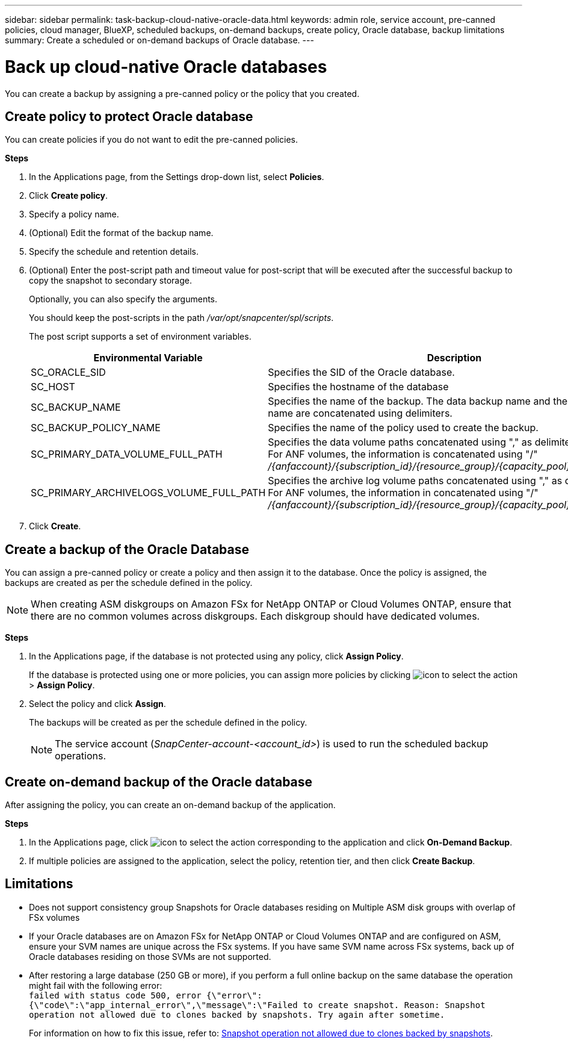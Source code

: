 ---
sidebar: sidebar
permalink: task-backup-cloud-native-oracle-data.html
keywords: admin role, service account, pre-canned policies, cloud manager, BlueXP, scheduled backups, on-demand backups, create policy, Oracle database, backup limitations
summary: Create a scheduled or on-demand backups of Oracle database.
---

= Back up cloud-native Oracle databases
:hardbreaks:
:nofooter:
:icons: font
:linkattrs:
:imagesdir: ./media/

[.lead]
You can create a backup by assigning a pre-canned policy or the policy that you created.

== Create policy to protect Oracle database

You can create policies if you do not want to edit the pre-canned policies.

*Steps*

. In the Applications page, from the Settings drop-down list, select *Policies*.
. Click *Create policy*.
. Specify a policy name.
. (Optional) Edit the format of the backup name.
. Specify the schedule and retention details.
. (Optional) Enter the post-script path and timeout value for post-script that will be executed after the successful backup to copy the snapshot to secondary storage.
+
Optionally, you can also specify the arguments.
+
You should keep the post-scripts in the path _/var/opt/snapcenter/spl/scripts_.
+
The post script supports a set of environment variables.
+
|===
| Environmental Variable | Description

a|
SC_ORACLE_SID
a|
Specifies the SID of the Oracle database.
a|
SC_HOST
a|
Specifies the hostname of the database
a|
SC_BACKUP_NAME
a|
Specifies the name of the backup. The data backup name and the log backup name are concatenated using delimiters.
a|
SC_BACKUP_POLICY_NAME
a|
Specifies the name of the policy used to create the backup.
a|
SC_PRIMARY_DATA_VOLUME_FULL_PATH
a|
Specifies the data volume paths concatenated using "," as delimiter.
For ANF volumes, the information is concatenated using "/"
_/{anfaccount}/{subscription_id}/{resource_group}/{capacity_pool}/{volumename}_
a|
SC_PRIMARY_ARCHIVELOGS_VOLUME_FULL_PATH
a|
Specifies the archive log volume paths concatenated using "," as delimiter.
For ANF volumes, the information in concatenated using "/"
_/{anfaccount}/{subscription_id}/{resource_group}/{capacity_pool}/{volumename}_
|===

. Click *Create*.

== Create a backup of the Oracle Database

You can assign a pre-canned policy or create a policy and then assign it to the database. Once the policy is assigned, the backups are created as per the schedule defined in the policy.

NOTE: When creating ASM diskgroups on Amazon FSx for NetApp ONTAP or Cloud Volumes ONTAP, ensure that there are no common volumes across diskgroups. Each diskgroup should have dedicated volumes.

*Steps*

. In the Applications page, if the database is not protected using any policy, click *Assign Policy*.
+
If the database is protected using one or more policies, you can assign more policies by clicking image:icon-action.png[icon to select the action] > *Assign Policy*.
. Select the policy and click *Assign*.
+
The backups will be created as per the schedule defined in the policy.
+
NOTE: The service account (_SnapCenter-account-<account_id>_) is used to run the scheduled backup operations.

== Create on-demand backup of the Oracle database

After assigning the policy, you can create an on-demand backup of the application.

*Steps*

. In the Applications page, click image:icon-action.png[icon to select the action] corresponding to the application and click *On-Demand Backup*.
. If multiple policies are assigned to the application, select the policy, retention tier, and then click *Create Backup*.

== Limitations

* Does not support consistency group Snapshots for Oracle databases residing on Multiple ASM disk groups with overlap of FSx volumes
* If your Oracle databases are on Amazon FSx for NetApp ONTAP or Cloud Volumes ONTAP and are configured on ASM, ensure your SVM names are unique across the FSx systems. If you have same SVM name across FSx systems, back up of Oracle databases residing on those SVMs are not supported.
* After restoring a large database (250 GB or more), if you perform a full online backup on the same database the operation might fail with the following error:
 `failed with status code 500, error {\"error\":{\"code\":\"app_internal_error\",\"message\":\"Failed to create snapshot. Reason: Snapshot operation not allowed due to clones backed by snapshots. Try again after sometime.`
+
For information on how to fix this issue, refer to: https://kb.netapp.com/Advice_and_Troubleshooting/Data_Storage_Software/ONTAP_OS/Snapshot_operation_not_allowed_due_to_clones_backed_by_snapshots[Snapshot operation not allowed due to clones backed by snapshots].